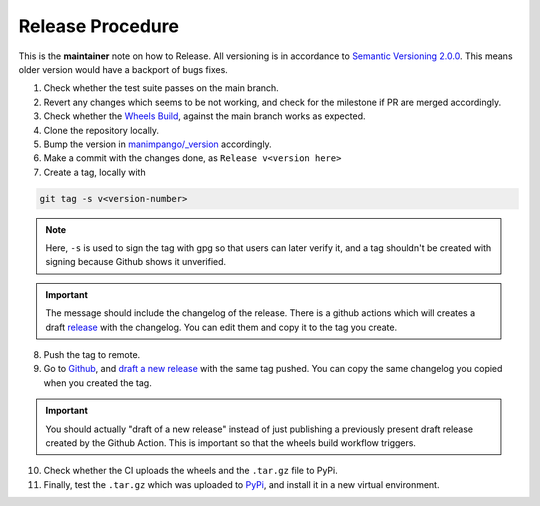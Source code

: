 Release Procedure
=================

This is the **maintainer** note on how to Release.
All versioning is in accordance to
`Semantic Versioning 2.0.0 <https://semver.org/>`_.
This means older version would have a backport of bugs fixes.

1. Check whether the test suite passes on the main branch.

2. Revert any changes which seems to be not working, and check
   for the milestone if PR are merged accordingly.

3. Check whether the `Wheels Build`_,
   against the main branch works as expected.

4. Clone the repository locally.

5. Bump the version in `manimpango/_version`_ accordingly.

6. Make a commit with the changes done, as ``Release v<version here>``

7. Create a tag, locally with

.. code-block:: sh

   git tag -s v<version-number>

.. note::

    Here, ``-s`` is used to sign the tag with gpg so that users
    can later verify it, and a tag shouldn't be created with
    signing because Github shows it unverified.

.. important::

    The message should include the changelog of the release.
    There is a github actions which will creates a draft `release`_
    with the changelog. You can edit them and copy it to the tag you
    create.

8. Push the tag to remote.

9. Go to `Github`_, and `draft a new release`_ with the same tag pushed.
   You can copy the same changelog you copied when you created the tag.

.. important::
   
   You should actually "draft of a new release" instead of just publishing
   a previously present draft release created by the Github Action. This is
   important so that the wheels build workflow triggers.

10. Check whether the CI uploads the wheels and the ``.tar.gz`` file to
    PyPi.

11. Finally, test the ``.tar.gz`` which was uploaded to `PyPi`_, and install
    it in a new virtual environment.

.. _Wheels Build: https://github.com/ManimCommunity/ManimPango/actions?query=workflow%3A%22Build+Wheels%22
.. _manimpango/_version: https://github.com/ManimCommunity/ManimPango/blob/main/manimpango/_version.py
.. _Github: https://github.com
.. _draft a new release: https://docs.github.com/en/free-pro-team@latest/github/administering-a-repository/managing-releases-in-a-repository#creating-a-release
.. _PyPi: https://pypi.org/project/manimpango/
.. _release: https://github.com/ManimCommunity/ManimPango/releases
